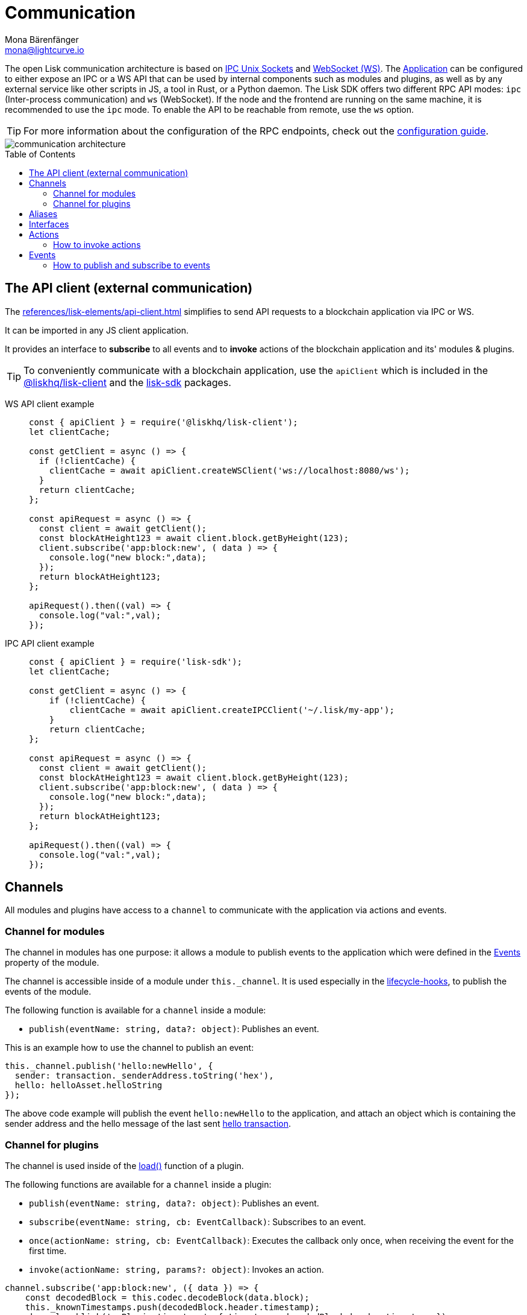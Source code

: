 = Communication
Mona Bärenfänger <mona@lightcurve.io>
:description: Introduces the Lisk communication architecture, which is based on IPC Unix Sockets and WebSocket.
//Settings
:toc: preamble
:idprefix:
:idseparator: -
:imagesdir: ../../assets/images
//External URLs
:url_npm_lisk_sdk: https://www.npmjs.com/package/lisk-sdk
:url_ipc_socket: https://en.wikipedia.org/wiki/Unix_domain_socket
:url_websocket: https://en.wikipedia.org/wiki/WebSocket
:url_eda: https://en.wikipedia.org/wiki/Event-driven_architecture
// Project URLs
:url_advanced_architecture: advanced-explanations/architecture.adoc#application
:url_advanced_rpc: advanced-explanations/rpc-endpoints.adoc
:url_glossary_rpc: glossary.adoc#rpc-remote-procedure-call
:url_guides_api_access: guides/node-management/api-access.adoc
:url_guides_config_rpc: guides/app-development/configuration.adoc#rpc
:url_intro_modules: introduction/modules.adoc
:url_intro_modules_assets: introduction/modules.adoc#assets
:url_intro_modules_lifecycle: introduction/modules.adoc#lifecycle-hooks
:url_intro_modules_statestore: introduction/modules.adoc#the-state-store
:url_intro_plugins: introduction/plugins.adoc
:url_intro_plugins_load: introduction/plugins.adoc#defining-the-plugin-logic
:url_references_elements_apiclient: references/lisk-elements/api-client.adoc
:url_references_elements_client: references/lisk-elements/client.adoc
:url_references_plugins_monitor: references/lisk-framework/monitor-plugin.adoc
:url_advanced_rpc_endpoints: advanced-explanations/rpc-endpoints.adoc
:url_advanced_rpc_actions: advanced-explanations/rpc-endpoints.adoc#application-actions
:url_advanced_rpc_events: advanced-explanations/rpc-endpoints.adoc#application-events
:url_guides_asset: guides/app-development/asset.adoc

The open Lisk communication architecture is based on {url_ipc_socket}[IPC Unix Sockets^] and {url_websocket}[WebSocket (WS)^].
The xref:{url_advanced_architecture}[Application] can be configured to either expose an IPC or a WS API that can be used by internal components such as modules and plugins, as well as by any external service like other scripts in JS, a tool in Rust, or a Python daemon.
The Lisk SDK offers two different RPC API modes: `ipc` (Inter-process communication) and `ws` (WebSocket).
If the node and the frontend are running on the same machine, it is recommended to use the `ipc` mode.
To enable the API to be reachable from remote, use the `ws` option.

TIP: For more information about the configuration of the RPC endpoints, check out the xref:{url_guides_config_rpc}[configuration guide].

image::communication-architecture.png[]

[[the-api-client]]
== The API client (external communication)

The xref:{url_references_elements_apiclient}[] simplifies to send API requests to a blockchain application via IPC or WS.

It can be imported in any JS client application.

It  provides an interface to *subscribe* to all events and to *invoke* actions of the blockchain application and its' modules & plugins.

TIP: To conveniently communicate with a blockchain application, use the `apiClient` which is included in the xref:{url_references_elements_client}[@liskhq/lisk-client] and the {url_npm_lisk_sdk}[lisk-sdk^] packages.

[tabs]

=====
WS API client example::
+
--
[source,js]
----
const { apiClient } = require('@liskhq/lisk-client');
let clientCache;

const getClient = async () => {
  if (!clientCache) {
    clientCache = await apiClient.createWSClient('ws://localhost:8080/ws');
  }
  return clientCache;
};

const apiRequest = async () => {
  const client = await getClient();
  const blockAtHeight123 = await client.block.getByHeight(123);
  client.subscribe('app:block:new', ( data ) => {
    console.log("new block:",data);
  });
  return blockAtHeight123;
};

apiRequest().then((val) => {
  console.log("val:",val);
});
----
--
IPC API client example::
+
--
[source,js]
----
const { apiClient } = require('lisk-sdk');
let clientCache;

const getClient = async () => {
    if (!clientCache) {
        clientCache = await apiClient.createIPCClient('~/.lisk/my-app');
    }
    return clientCache;
};

const apiRequest = async () => {
  const client = await getClient();
  const blockAtHeight123 = await client.block.getByHeight(123);
  client.subscribe('app:block:new', ( data ) => {
    console.log("new block:",data);
  });
  return blockAtHeight123;
};

apiRequest().then((val) => {
  console.log("val:",val);
});
----
--
=====

== Channels

All modules and plugins have access to a `channel` to communicate with the application via actions and events.

=== Channel for modules

The channel in modules has one purpose: it allows a module to publish events to the application which were defined in the <<events>> property of the module.

The channel is accessible inside of a module under `this._channel`.
It is used especially in the xref:{url_intro_modules_lifecycle}[lifecycle-hooks], to publish the events of the module.

The following function is available for a `channel` inside a module:

* `publish(eventName: string, data?: object)`: Publishes an event.

This is an example how to use the channel to publish an event:

[source,js]
----
this._channel.publish('hello:newHello', {
  sender: transaction._senderAddress.toString('hex'),
  hello: helloAsset.helloString
});
----

The above code example will publish the event `hello:newHello` to the application, and attach an object which is containing the sender address and the hello message of the last sent xref:{url_guides_asset}[hello transaction].

=== Channel for plugins

The channel is used inside of the xref:{url_intro_plugins_load}[load()] function of a plugin.

The following functions are available for a `channel` inside a plugin:

* `publish(eventName: string, data?: object)`: Publishes an event.
* `subscribe(eventName: string, cb: EventCallback)`: Subscribes to an event.
* `once(actionName: string, cb: EventCallback)`: Executes the callback only once, when receiving the event for the first time.
* `invoke(actionName: string, params?: object)`: Invokes an action.

[source,js]
----
channel.subscribe('app:block:new', ({ data }) => {
    const decodedBlock = this.codec.decodeBlock(data.block);
    this._knownTimestamps.push(decodedBlock.header.timestamp);
    channel.publish('myPlugin:timestamp', { timestamp: decodedBlock.header.timestamp });
});
----

== Aliases

<<events>> and <<actions>> are identified by their alias.

Example alias:

 "monitor:getTransactionStats"

The alias always consists of the following parts:

. *Prefix:* Consists of the module or plugin name that provides the respective action or event.
Equals `app` if it's an xref:{url_advanced_rpc}[application event or action].
The prefix `monitor` in this example is referring the the xref:{url_references_plugins_monitor}[].
. *Separator:*
Prefix and suffix are always separated by a colon `:`.
. *Suffix:* The respective name of the event or action.

== Interfaces

A blockchain application communicates via <<actions>> and <<events>> which can be invoked (actions) or subscribed to (events) via xref:{url_glossary_rpc}[Remote-Procedure-Calls (RPCs)].

The different components of the application each have access to different parts of these interfaces.
This is summarized in the following table.

A green..

* ... `reply` means, the component can reply to this kind of RPC request.
* ... `invoke` means, the component can invoke this kind of RPC request.
* ... `publish` means, the component can publish events.
* ... `subscribe` means, the component can subscribe to events.


image::intro/sdk-interfaces.png[]

== Actions

Actions are invoked to receive specific data from the blockchain application.
Actions are part of the request / response API, and are invoked via Remote-Procedure-Calls (RPCs).

The following components can *expose* actions

* xref:{url_intro_modules}[]
* xref:{url_intro_plugins}[]
* and the application itself, see xref:{url_advanced_rpc_actions}[application actions]

The following components can *invoke* actions:

* Plugins
* External services/applications

=== How to invoke actions

The first argument is always the <<aliases,alias>>.
If input data is required, it is provided as second argument.

[tabs]

=====
API client::
+
--
Actions can be invoked by <<the-api-client>>.

.How to invoke different kind of actions with the API client
[source,js]
----
const data = await client.invoke('app:getSchema'); // <1>
const data = await client.invoke('app:actionName', input); // <2>
client.invoke('monitor:getTransactionStats').then((val) => { // <3>
    console.log(val);
});
----

<1> How to invoke an action.
<2> How to invoke an action that needs some input data.
<3> Example of how to invoke an action of the monitor plugin.
--
Channel::
+
--
Actions can be invoked by plugins with the <<channel-for-plugins>>.

.How to invoke an action inside a plugin
[source,js]
----
this._nodeInfo = await this.channel.invoke("app:getNodeInfo");
----
--
=====

== Events

If an event is published it is immediately received by all of the subscribers of the event.
Events are part of the public publish / subscribe API of a blockchain application.

The following components can *publish* events:

* xref:{url_intro_modules}[]
* xref:{url_intro_plugins}[]
* and the application itself, see xref:{url_advanced_rpc_events}[application events]

The following components can *subscribe* to events:

* Plugins
* External services / applications

=== How to publish and subscribe to events

Events are published inside lifecycle hooks of the module.
The `channel` is available inside the lifecycle hooks, which allows to subscribe and publish to events, as well as invoking actions in the network.

.Publishing an event
[source,typescript]
----
channel.publish('pluginAlias:timestamp', { info: 'sample' });
----

Example for subscribing to an event by utilizing <<the-api-client>>:

.Subscribing to an event
[source,typescript]
----
client.subscribe('pluginAlias:timestamp', ( data ) => {
  console.log(data);
});
----
